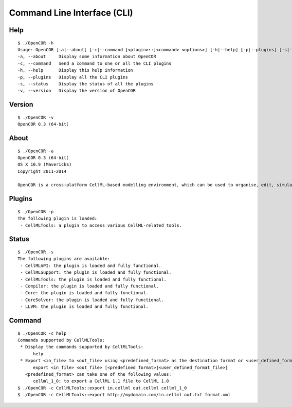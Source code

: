 .. _OpenCOR-cli:

============================
Command Line Interface (CLI)
============================

Help
----

::

    $ ./OpenCOR -h
    Usage: OpenCOR [-a|--about] [-c|--command [<plugin>::]<command> <options>] [-h|--help] [-p|--plugins] [-s|--status] [-v|--version] [<files>]
    -a, --about     Display some information about OpenCOR
    -c, --command   Send a command to one or all the CLI plugins
    -h, --help      Display this help information
    -p, --plugins   Display all the CLI plugins
    -s, --status    Display the status of all the plugins
    -v, --version   Display the version of OpenCOR
 
Version
-------

::

   $ ./OpenCOR -v
   OpenCOR 0.3 (64-bit)

About
-----

::

   $ ./OpenCOR -a
   OpenCOR 0.3 (64-bit)
   OS X 10.9 (Mavericks)
   Copyright 2011-2014
   
   OpenCOR is a cross-platform CellML-based modelling environment, which can be used to organise, edit, simulate and analyse CellML files.

Plugins
-------

::

    $ ./OpenCOR -p
    The following plugin is loaded:
     - CellMLTools: a plugin to access various CellML-related tools.

Status
------

::

   $ ./OpenCOR -s
   The following plugins are available:
    - CellMLAPI: the plugin is loaded and fully functional.
    - CellMLSupport: the plugin is loaded and fully functional.
    - CellMLTools: the plugin is loaded and fully functional.
    - Compiler: the plugin is loaded and fully functional.
    - Core: the plugin is loaded and fully functional.
    - CoreSolver: the plugin is loaded and fully functional.
    - LLVM: the plugin is loaded and fully functional.
 
Command
-------

::

   $ ./OpenCOR -c help
   Commands supported by CellMLTools:
    * Display the commands supported by CellMLTools:
         help
    * Export <in_file> to <out_file> using <predefined_format> as the destination format or <user_defined_format_file> as the file describing the destination format:
         export <in_file> <out_file> [<predefined_format>|<user_defined_format_file>]
      <predefined_format> can take one of the following values:
         cellml_1_0: to export a CellML 1.1 file to CellML 1.0
   $ ./OpenCOR -c CellMLTools::export in.cellml out.cellml cellml_1_0
   $ ./OpenCOR -c CellMLTools::export http://mydomain.com/in.cellml out.txt format.xml
